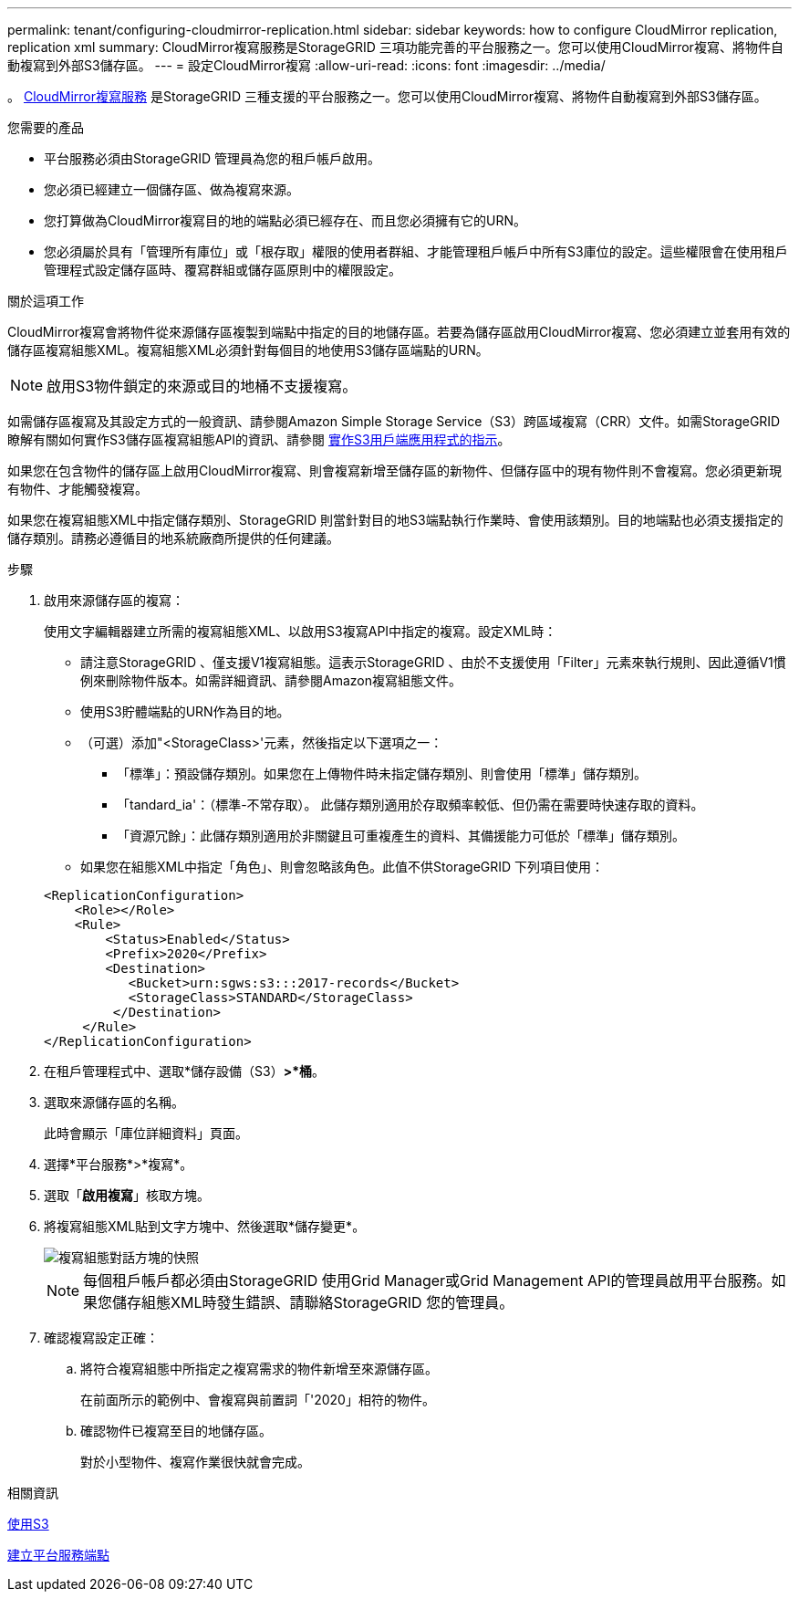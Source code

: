 ---
permalink: tenant/configuring-cloudmirror-replication.html 
sidebar: sidebar 
keywords: how to configure CloudMirror replication, replication xml 
summary: CloudMirror複寫服務是StorageGRID 三項功能完善的平台服務之一。您可以使用CloudMirror複寫、將物件自動複寫到外部S3儲存區。 
---
= 設定CloudMirror複寫
:allow-uri-read: 
:icons: font
:imagesdir: ../media/


[role="lead"]
。 xref:understanding-cloudmirror-replication-service.adoc[CloudMirror複寫服務] 是StorageGRID 三種支援的平台服務之一。您可以使用CloudMirror複寫、將物件自動複寫到外部S3儲存區。

.您需要的產品
* 平台服務必須由StorageGRID 管理員為您的租戶帳戶啟用。
* 您必須已經建立一個儲存區、做為複寫來源。
* 您打算做為CloudMirror複寫目的地的端點必須已經存在、而且您必須擁有它的URN。
* 您必須屬於具有「管理所有庫位」或「根存取」權限的使用者群組、才能管理租戶帳戶中所有S3庫位的設定。這些權限會在使用租戶管理程式設定儲存區時、覆寫群組或儲存區原則中的權限設定。


.關於這項工作
CloudMirror複寫會將物件從來源儲存區複製到端點中指定的目的地儲存區。若要為儲存區啟用CloudMirror複寫、您必須建立並套用有效的儲存區複寫組態XML。複寫組態XML必須針對每個目的地使用S3儲存區端點的URN。


NOTE: 啟用S3物件鎖定的來源或目的地桶不支援複寫。

如需儲存區複寫及其設定方式的一般資訊、請參閱Amazon Simple Storage Service（S3）跨區域複寫（CRR）文件。如需StorageGRID 瞭解有關如何實作S3儲存區複寫組態API的資訊、請參閱 xref:../s3/index.adoc[實作S3用戶端應用程式的指示]。

如果您在包含物件的儲存區上啟用CloudMirror複寫、則會複寫新增至儲存區的新物件、但儲存區中的現有物件則不會複寫。您必須更新現有物件、才能觸發複寫。

如果您在複寫組態XML中指定儲存類別、StorageGRID 則當針對目的地S3端點執行作業時、會使用該類別。目的地端點也必須支援指定的儲存類別。請務必遵循目的地系統廠商所提供的任何建議。

.步驟
. 啟用來源儲存區的複寫：
+
使用文字編輯器建立所需的複寫組態XML、以啟用S3複寫API中指定的複寫。設定XML時：

+
** 請注意StorageGRID 、僅支援V1複寫組態。這表示StorageGRID 、由於不支援使用「Filter」元素來執行規則、因此遵循V1慣例來刪除物件版本。如需詳細資訊、請參閱Amazon複寫組態文件。
** 使用S3貯體端點的URN作為目的地。
** （可選）添加"<StorageClass>'元素，然後指定以下選項之一：
+
*** 「標準」：預設儲存類別。如果您在上傳物件時未指定儲存類別、則會使用「標準」儲存類別。
*** 「tandard_ia'：（標準-不常存取）。 此儲存類別適用於存取頻率較低、但仍需在需要時快速存取的資料。
*** 「資源冗餘」：此儲存類別適用於非關鍵且可重複產生的資料、其備援能力可低於「標準」儲存類別。


** 如果您在組態XML中指定「角色」、則會忽略該角色。此值不供StorageGRID 下列項目使用：


+
[listing]
----
<ReplicationConfiguration>
    <Role></Role>
    <Rule>
        <Status>Enabled</Status>
        <Prefix>2020</Prefix>
        <Destination>
           <Bucket>urn:sgws:s3:::2017-records</Bucket>
           <StorageClass>STANDARD</StorageClass>
         </Destination>
     </Rule>
</ReplicationConfiguration>
----
. 在租戶管理程式中、選取*儲存設備（S3）*>*桶*。
. 選取來源儲存區的名稱。
+
此時會顯示「庫位詳細資料」頁面。

. 選擇*平台服務*>*複寫*。
. 選取「*啟用複寫*」核取方塊。
. 將複寫組態XML貼到文字方塊中、然後選取*儲存變更*。
+
image::../media/tenant_bucket_replication_configuration.png[複寫組態對話方塊的快照]

+

NOTE: 每個租戶帳戶都必須由StorageGRID 使用Grid Manager或Grid Management API的管理員啟用平台服務。如果您儲存組態XML時發生錯誤、請聯絡StorageGRID 您的管理員。

. 確認複寫設定正確：
+
.. 將符合複寫組態中所指定之複寫需求的物件新增至來源儲存區。
+
在前面所示的範例中、會複寫與前置詞「'2020」相符的物件。

.. 確認物件已複寫至目的地儲存區。
+
對於小型物件、複寫作業很快就會完成。





.相關資訊
xref:../s3/index.adoc[使用S3]

xref:creating-platform-services-endpoint.adoc[建立平台服務端點]
